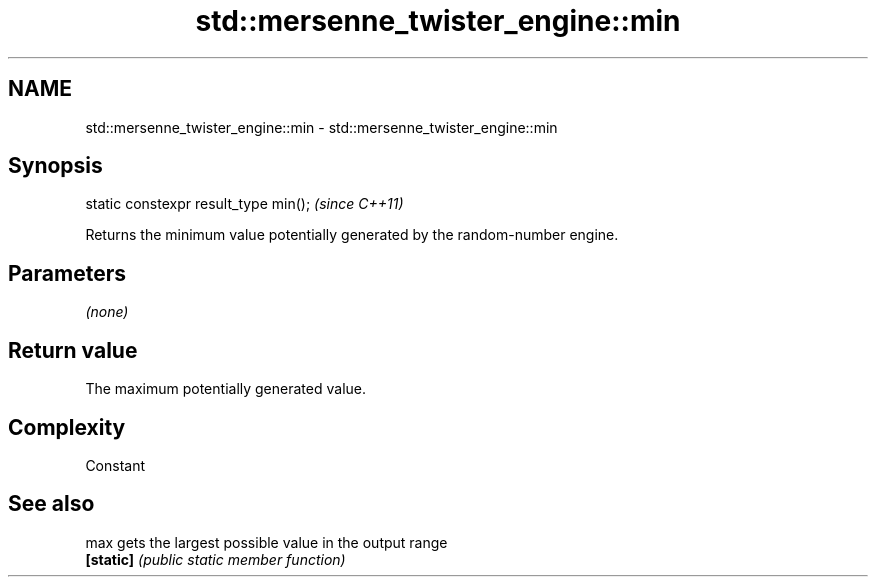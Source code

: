 .TH std::mersenne_twister_engine::min 3 "Nov 25 2015" "2.0 | http://cppreference.com" "C++ Standard Libary"
.SH NAME
std::mersenne_twister_engine::min \- std::mersenne_twister_engine::min

.SH Synopsis
   static constexpr result_type min();  \fI(since C++11)\fP

   Returns the minimum value potentially generated by the random-number engine.

.SH Parameters

   \fI(none)\fP

.SH Return value

   The maximum potentially generated value.

.SH Complexity

   Constant

.SH See also

   max      gets the largest possible value in the output range
   \fB[static]\fP \fI(public static member function)\fP 
